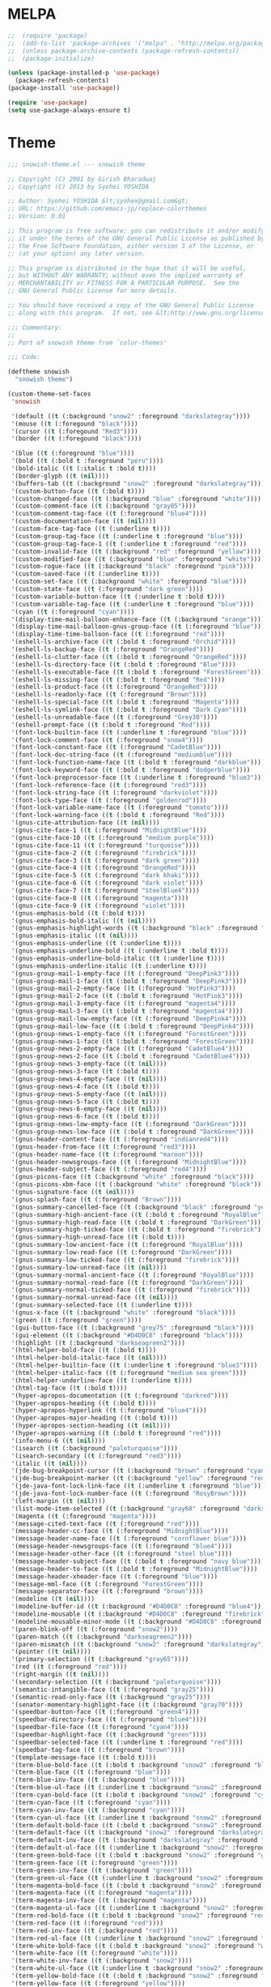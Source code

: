 * MELPA
#+BEGIN_SRC emacs-lisp
  ;;  (require 'package)
  ;;  (add-to-list 'package-archives '("melpa" . "http://melpa.org/packages/"))
  ;;  (unless package-archive-contents (package-refresh-contents))
  ;;  (package-initialize)

  (unless (package-installed-p 'use-package)
    (package-refresh-contents)
  (package-install 'use-package))

  (require 'use-package)
  (setq use-package-always-ensure t)
#+END_SRC
* Theme
#+BEGIN_SRC emacs-lisp
;;; snowish-theme.el --- snowish theme

;; Copyright (C) 2001 by Girish Bharadwaj
;; Copyright (C) 2013 by Syohei YOSHIDA

;; Author: Syohei YOSHIDA &lt;syohex@gmail.com&gt;
;; URL: https://github.com/emacs-jp/replace-colorthemes
;; Version: 0.01

;; This program is free software; you can redistribute it and/or modify
;; it under the terms of the GNU General Public License as published by
;; the Free Software Foundation, either version 3 of the License, or
;; (at your option) any later version.

;; This program is distributed in the hope that it will be useful,
;; but WITHOUT ANY WARRANTY; without even the implied warranty of
;; MERCHANTABILITY or FITNESS FOR A PARTICULAR PURPOSE.  See the
;; GNU General Public License for more details.

;; You should have received a copy of the GNU General Public License
;; along with this program.  If not, see &lt;http://www.gnu.org/licenses/&gt;.

;;; Commentary:
;;
;; Port of snowish theme from `color-themes'

;;; Code:

(deftheme snowish
  "snowish theme")

(custom-theme-set-faces
 'snowish

 '(default ((t (:background "snow2" :foreground "darkslategray"))))
 '(mouse ((t (:foregound "black"))))
 '(cursor ((t (:foregound "Red3"))))
 '(border ((t (:foregound "black"))))

 '(blue ((t (:foreground "blue"))))
 '(bold ((t (:bold t :foreground "peru"))))
 '(bold-italic ((t (:italic t :bold t))))
 '(border-glyph ((t (nil))))
 '(buffers-tab ((t (:background "snow2" :foreground "darkslategray"))))
 '(custom-button-face ((t (:bold t))))
 '(custom-changed-face ((t (:background "blue" :foreground "white"))))
 '(custom-comment-face ((t (:background "gray85"))))
 '(custom-comment-tag-face ((t (:foreground "blue4"))))
 '(custom-documentation-face ((t (nil))))
 '(custom-face-tag-face ((t (:underline t))))
 '(custom-group-tag-face ((t (:underline t :foreground "blue"))))
 '(custom-group-tag-face-1 ((t (:underline t :foreground "red"))))
 '(custom-invalid-face ((t (:background "red" :foreground "yellow"))))
 '(custom-modified-face ((t (:background "blue" :foreground "white"))))
 '(custom-rogue-face ((t (:background "black" :foreground "pink"))))
 '(custom-saved-face ((t (:underline t))))
 '(custom-set-face ((t (:background "white" :foreground "blue"))))
 '(custom-state-face ((t (:foreground "dark green"))))
 '(custom-variable-button-face ((t (:underline t :bold t))))
 '(custom-variable-tag-face ((t (:underline t :foreground "blue"))))
 '(cyan ((t (:foreground "cyan"))))
 '(display-time-mail-balloon-enhance-face ((t (:background "orange"))))
 '(display-time-mail-balloon-gnus-group-face ((t (:foreground "blue"))))
 '(display-time-time-balloon-face ((t (:foreground "red"))))
 '(eshell-ls-archive-face ((t (:bold t :foreground "Orchid"))))
 '(eshell-ls-backup-face ((t (:foreground "OrangeRed"))))
 '(eshell-ls-clutter-face ((t (:bold t :foreground "OrangeRed"))))
 '(eshell-ls-directory-face ((t (:bold t :foreground "Blue"))))
 '(eshell-ls-executable-face ((t (:bold t :foreground "ForestGreen"))))
 '(eshell-ls-missing-face ((t (:bold t :foreground "Red"))))
 '(eshell-ls-product-face ((t (:foreground "OrangeRed"))))
 '(eshell-ls-readonly-face ((t (:foreground "Brown"))))
 '(eshell-ls-special-face ((t (:bold t :foreground "Magenta"))))
 '(eshell-ls-symlink-face ((t (:bold t :foreground "Dark Cyan"))))
 '(eshell-ls-unreadable-face ((t (:foreground "Grey30"))))
 '(eshell-prompt-face ((t (:bold t :foreground "Red"))))
 '(font-lock-builtin-face ((t (:underline t :foreground "blue"))))
 '(font-lock-comment-face ((t (:foreground "snow4"))))
 '(font-lock-constant-face ((t (:foreground "CadetBlue"))))
 '(font-lock-doc-string-face ((t (:foreground "mediumblue"))))
 '(font-lock-function-name-face ((t (:bold t :foreground "darkblue"))))
 '(font-lock-keyword-face ((t (:bold t :foreground "dodgerblue"))))
 '(font-lock-preprocessor-face ((t (:underline t :foreground "blue3"))))
 '(font-lock-reference-face ((t (:foreground "red3"))))
 '(font-lock-string-face ((t (:foreground "darkviolet"))))
 '(font-lock-type-face ((t (:foreground "goldenrod"))))
 '(font-lock-variable-name-face ((t (:foreground "tomato"))))
 '(font-lock-warning-face ((t (:bold t :foreground "Red"))))
 '(gnus-cite-attribution-face ((t (nil))))
 '(gnus-cite-face-1 ((t (:foreground "MidnightBlue"))))
 '(gnus-cite-face-10 ((t (:foreground "medium purple"))))
 '(gnus-cite-face-11 ((t (:foreground "turquoise"))))
 '(gnus-cite-face-2 ((t (:foreground "firebrick"))))
 '(gnus-cite-face-3 ((t (:foreground "dark green"))))
 '(gnus-cite-face-4 ((t (:foreground "OrangeRed"))))
 '(gnus-cite-face-5 ((t (:foreground "dark khaki"))))
 '(gnus-cite-face-6 ((t (:foreground "dark violet"))))
 '(gnus-cite-face-7 ((t (:foreground "SteelBlue4"))))
 '(gnus-cite-face-8 ((t (:foreground "magenta"))))
 '(gnus-cite-face-9 ((t (:foreground "violet"))))
 '(gnus-emphasis-bold ((t (:bold t))))
 '(gnus-emphasis-bold-italic ((t (nil))))
 '(gnus-emphasis-highlight-words ((t (:background "black" :foreground "yellow"))))
 '(gnus-emphasis-italic ((t (nil))))
 '(gnus-emphasis-underline ((t (:underline t))))
 '(gnus-emphasis-underline-bold ((t (:underline t :bold t))))
 '(gnus-emphasis-underline-bold-italic ((t (:underline t))))
 '(gnus-emphasis-underline-italic ((t (:underline t))))
 '(gnus-group-mail-1-empty-face ((t (:foreground "DeepPink3"))))
 '(gnus-group-mail-1-face ((t (:bold t :foreground "DeepPink3"))))
 '(gnus-group-mail-2-empty-face ((t (:foreground "HotPink3"))))
 '(gnus-group-mail-2-face ((t (:bold t :foreground "HotPink3"))))
 '(gnus-group-mail-3-empty-face ((t (:foreground "magenta4"))))
 '(gnus-group-mail-3-face ((t (:bold t :foreground "magenta4"))))
 '(gnus-group-mail-low-empty-face ((t (:foreground "DeepPink4"))))
 '(gnus-group-mail-low-face ((t (:bold t :foreground "DeepPink4"))))
 '(gnus-group-news-1-empty-face ((t (:foreground "ForestGreen"))))
 '(gnus-group-news-1-face ((t (:bold t :foreground "ForestGreen"))))
 '(gnus-group-news-2-empty-face ((t (:foreground "CadetBlue4"))))
 '(gnus-group-news-2-face ((t (:bold t :foreground "CadetBlue4"))))
 '(gnus-group-news-3-empty-face ((t (nil))))
 '(gnus-group-news-3-face ((t (:bold t))))
 '(gnus-group-news-4-empty-face ((t (nil))))
 '(gnus-group-news-4-face ((t (:bold t))))
 '(gnus-group-news-5-empty-face ((t (nil))))
 '(gnus-group-news-5-face ((t (:bold t))))
 '(gnus-group-news-6-empty-face ((t (nil))))
 '(gnus-group-news-6-face ((t (:bold t))))
 '(gnus-group-news-low-empty-face ((t (:foreground "DarkGreen"))))
 '(gnus-group-news-low-face ((t (:bold t :foreground "DarkGreen"))))
 '(gnus-header-content-face ((t (:foreground "indianred4"))))
 '(gnus-header-from-face ((t (:foreground "red3"))))
 '(gnus-header-name-face ((t (:foreground "maroon"))))
 '(gnus-header-newsgroups-face ((t (:foreground "MidnightBlue"))))
 '(gnus-header-subject-face ((t (:foreground "red4"))))
 '(gnus-picons-face ((t (:background "white" :foreground "black"))))
 '(gnus-picons-xbm-face ((t (:background "white" :foreground "black"))))
 '(gnus-signature-face ((t (nil))))
 '(gnus-splash-face ((t (:foreground "Brown"))))
 '(gnus-summary-cancelled-face ((t (:background "black" :foreground "yellow"))))
 '(gnus-summary-high-ancient-face ((t (:bold t :foreground "RoyalBlue"))))
 '(gnus-summary-high-read-face ((t (:bold t :foreground "DarkGreen"))))
 '(gnus-summary-high-ticked-face ((t (:bold t :foreground "firebrick"))))
 '(gnus-summary-high-unread-face ((t (:bold t))))
 '(gnus-summary-low-ancient-face ((t (:foreground "RoyalBlue"))))
 '(gnus-summary-low-read-face ((t (:foreground "DarkGreen"))))
 '(gnus-summary-low-ticked-face ((t (:foreground "firebrick"))))
 '(gnus-summary-low-unread-face ((t (nil))))
 '(gnus-summary-normal-ancient-face ((t (:foreground "RoyalBlue"))))
 '(gnus-summary-normal-read-face ((t (:foreground "DarkGreen"))))
 '(gnus-summary-normal-ticked-face ((t (:foreground "firebrick"))))
 '(gnus-summary-normal-unread-face ((t (nil))))
 '(gnus-summary-selected-face ((t (:underline t))))
 '(gnus-x-face ((t (:background "white" :foreground "black"))))
 '(green ((t (:foreground "green"))))
 '(gui-button-face ((t (:background "grey75" :foreground "black"))))
 '(gui-element ((t (:background "#D4D0C8" :foreground "black"))))
 '(highlight ((t (:background "darkseagreen2"))))
 '(html-helper-bold-face ((t (:bold t))))
 '(html-helper-bold-italic-face ((t (nil))))
 '(html-helper-builtin-face ((t (:underline t :foreground "blue3"))))
 '(html-helper-italic-face ((t (:foreground "medium sea green"))))
 '(html-helper-underline-face ((t (:underline t))))
 '(html-tag-face ((t (:bold t))))
 '(hyper-apropos-documentation ((t (:foreground "darkred"))))
 '(hyper-apropos-heading ((t (:bold t))))
 '(hyper-apropos-hyperlink ((t (:foreground "blue4"))))
 '(hyper-apropos-major-heading ((t (:bold t))))
 '(hyper-apropos-section-heading ((t (nil))))
 '(hyper-apropos-warning ((t (:bold t :foreground "red"))))
 '(info-menu-6 ((t (nil))))
 '(isearch ((t (:background "paleturquoise"))))
 '(isearch-secondary ((t (:foreground "red3"))))
 '(italic ((t (nil))))
 '(jde-bug-breakpoint-cursor ((t (:background "brown" :foreground "cyan"))))
 '(jde-bug-breakpoint-marker ((t (:background "yellow" :foreground "red"))))
 '(jde-java-font-lock-link-face ((t (:underline t :foreground "blue"))))
 '(jde-java-font-lock-number-face ((t (:foreground "RosyBrown"))))
 '(left-margin ((t (nil))))
 '(list-mode-item-selected ((t (:background "gray68" :foreground "darkslategray"))))
 '(magenta ((t (:foreground "magenta"))))
 '(message-cited-text-face ((t (:foreground "red"))))
 '(message-header-cc-face ((t (:foreground "MidnightBlue"))))
 '(message-header-name-face ((t (:foreground "cornflower blue"))))
 '(message-header-newsgroups-face ((t (:foreground "blue4"))))
 '(message-header-other-face ((t (:foreground "steel blue"))))
 '(message-header-subject-face ((t (:bold t :foreground "navy blue"))))
 '(message-header-to-face ((t (:bold t :foreground "MidnightBlue"))))
 '(message-header-xheader-face ((t (:foreground "blue"))))
 '(message-mml-face ((t (:foreground "ForestGreen"))))
 '(message-separator-face ((t (:foreground "brown"))))
 '(modeline ((t (nil))))
 '(modeline-buffer-id ((t (:background "#D4D0C8" :foreground "blue4"))))
 '(modeline-mousable ((t (:background "#D4D0C8" :foreground "firebrick"))))
 '(modeline-mousable-minor-mode ((t (:background "#D4D0C8" :foreground "green4"))))
 '(paren-blink-off ((t (:foreground "snow2"))))
 '(paren-match ((t (:background "darkseagreen2"))))
 '(paren-mismatch ((t (:background "snow2" :foreground "darkslategray"))))
 '(pointer ((t (nil))))
 '(primary-selection ((t (:background "gray65"))))
 '(red ((t (:foreground "red"))))
 '(right-margin ((t (nil))))
 '(secondary-selection ((t (:background "paleturquoise"))))
 '(semantic-intangible-face ((t (:foreground "gray25"))))
 '(semantic-read-only-face ((t (:background "gray25"))))
 '(senator-momentary-highlight-face ((t (:background "gray70"))))
 '(speedbar-button-face ((t (:foreground "green4"))))
 '(speedbar-directory-face ((t (:foreground "blue4"))))
 '(speedbar-file-face ((t (:foreground "cyan4"))))
 '(speedbar-highlight-face ((t (:background "green"))))
 '(speedbar-selected-face ((t (:underline t :foreground "red"))))
 '(speedbar-tag-face ((t (:foreground "brown"))))
 '(template-message-face ((t (:bold t))))
 '(term-blue-bold-face ((t (:bold t :background "snow2" :foreground "blue"))))
 '(term-blue-face ((t (:foreground "blue"))))
 '(term-blue-inv-face ((t (:background "blue"))))
 '(term-blue-ul-face ((t (:underline t :background "snow2" :foreground "blue"))))
 '(term-cyan-bold-face ((t (:bold t :background "snow2" :foreground "cyan"))))
 '(term-cyan-face ((t (:foreground "cyan"))))
 '(term-cyan-inv-face ((t (:background "cyan"))))
 '(term-cyan-ul-face ((t (:underline t :background "snow2" :foreground "cyan"))))
 '(term-default-bold-face ((t (:bold t :background "snow2" :foreground "darkslategray"))))
 '(term-default-face ((t (:background "snow2" :foreground "darkslategray"))))
 '(term-default-inv-face ((t (:background "darkslategray" :foreground "snow2"))))
 '(term-default-ul-face ((t (:underline t :background "snow2" :foreground "darkslategray"))))
 '(term-green-bold-face ((t (:bold t :background "snow2" :foreground "green"))))
 '(term-green-face ((t (:foreground "green"))))
 '(term-green-inv-face ((t (:background "green"))))
 '(term-green-ul-face ((t (:underline t :background "snow2" :foreground "green"))))
 '(term-magenta-bold-face ((t (:bold t :background "snow2" :foreground "magenta"))))
 '(term-magenta-face ((t (:foreground "magenta"))))
 '(term-magenta-inv-face ((t (:background "magenta"))))
 '(term-magenta-ul-face ((t (:underline t :background "snow2" :foreground "magenta"))))
 '(term-red-bold-face ((t (:bold t :background "snow2" :foreground "red"))))
 '(term-red-face ((t (:foreground "red"))))
 '(term-red-inv-face ((t (:background "red"))))
 '(term-red-ul-face ((t (:underline t :background "snow2" :foreground "red"))))
 '(term-white-bold-face ((t (:bold t :background "snow2" :foreground "white"))))
 '(term-white-face ((t (:foreground "white"))))
 '(term-white-inv-face ((t (:background "snow2"))))
 '(term-white-ul-face ((t (:underline t :background "snow2" :foreground "white"))))
 '(term-yellow-bold-face ((t (:bold t :background "snow2" :foreground "yellow"))))
 '(term-yellow-face ((t (:foreground "yellow"))))
 '(term-yellow-inv-face ((t (:background "yellow"))))
 '(term-yellow-ul-face ((t (:underline t :background "snow2" :foreground "yellow"))))
 '(text-cursor ((t (:background "Red3" :foreground "snow2"))))
 '(toolbar ((t (nil))))
 '(underline ((t (:underline t))))
 '(vertical-divider ((t (nil))))
 '(white ((t (:foreground "white"))))
 '(widget ((t (nil))))
 '(widget-button-face ((t (:bold t))))
 '(widget-button-pressed-face ((t (:foreground "red"))))
 '(widget-documentation-face ((t (:foreground "dark green"))))
 '(widget-field-face ((t (:background "gray85"))))
 '(widget-inactive-face ((t (:foreground "dim gray"))))
 '(yellow ((t (:foreground "yellow"))))
 '(zmacs-region ((t (:background "gray65")))))

;;;###autoload
(when load-file-name
  (add-to-list 'custom-theme-load-path
               (file-name-as-directory (file-name-directory load-file-name))))

(provide-theme 'snowish)

;;; snowish-theme.el ends here

#+END_SRC
* Tooling
** F#
*** F#
  #+BEGIN_SRC emacs-lisp
  ;;; Initialize MELPA
  (require 'package)
  (add-to-list 'package-archives '("melpa" . "http://melpa.org/packages/"))
  (unless package-archive-contents (package-refresh-contents))
  (package-initialize)

  ;;; Install fsharp-mode
  (unless (package-installed-p 'fsharp-mode)
    (package-install 'fsharp-mode))

  (require 'fsharp-mode)
  
  ;;; Install eglot-fsharp
  (unless (package-installed-p 'eglot-fsharp)
    (package-install 'eglot-fsharp))

  (require 'eglot-fsharp)

  #+END_SRC
** Python
 #+BEGIN_SRC emacs-lisp
   (defun run-buffer ()
   (interactive)
   (shell-command (concat "python3 " buffer-file-name)))
   (global-set-key (kbd "<f9>") 'run-buffer)
 #+END_SRC

** Prolog
   #+BEGIN_SRC emacs-lisp
     (load "./prolog.el")
     (add-to-list 'auto-mode-alist '("\\.pl$" . prolog-mode))
     (setq prolog-electric-if-then-else-flag t)
   #+END_SRC
** Magit
   #+BEGIN_SRC emacs-lisp
     (unless (package-installed-p 'magit)
       (package-install 'magit))
     (require 'magit)
     (global-set-key (kbd "C-x g") 'magit-status)
   #+END_SRC
* Shell
#+BEGIN_SRC emacs-lisp
  (use-package eshell-syntax-highlighting
    :after esh-mode
    :demand t ;; Install if not already installed.
    :config
    ;; Enable in all Eshell buffers.
    (eshell-syntax-highlighting-global-mode +1))
(eshell-syntax-highlighting-global-mode)
#+END_SRC

* Org
#+BEGIN_SRC emacs-lisp
  (require 'org)
  (define-key global-map "\C-cl" 'org-store-link)
  (define-key global-map "\C-ca" 'org-agenda)
  (setq org-log-done 'time)
  (setq org-agenda-files (list "~/.emacs.d/Agenda/work.org" 
			       "~/.emacs.d/Agenda/personal.org"))
  (setq org-todo-keywords '((sequence "TODO(t)" "PROJ(p)" "STUDY(s)" "|" "DONE(d)" "CANCELLED(c)")))
  (unless (package-installed-p 'org-bullets)
      (package-install 'org-bullets))
  (require 'org-bullets)
  (add-hook 'org-mode-hook (lambda () (org-bullets-mode 1)))
#+END_SRC

* Project
  #+BEGIN_SRC emacs_lisp
  (projectile-mode +1)
  (define-key projectile-mode-map (kbd "s-p") 'projectile-command-map)
  (define-key projectile-mode-map (kbd "C-c p") 'projectile-command-map)

  (use-package dired-sidebar
  :bind (("C-x C-n" . dired-sidebar-toggle-sidebar))
  :ensure t
  :commands (dired-sidebar-toggle-sidebar)
  :init
  (add-hook 'dired-sidebar-mode-hook
            (lambda ()
              (unless (file-remote-p default-directory)
                (auto-revert-mode))))
  :config
  (push 'toggle-window-split dired-sidebar-toggle-hidden-commands)
  (push 'rotate-windows dired-sidebar-toggle-hidden-commands)

  (setq dired-sidebar-subtree-line-prefix "__")
  (setq dired-sidebar-theme 'vscode)
  (setq dired-sidebar-use-term-integration t)
  (setq dired-sidebar-use-custom-font t))
  (defun sidebar-toggle ()
  "Toggle both `dired-sidebar' and `ibuffer-sidebar'."
  (interactive)
  (dired-sidebar-toggle-sidebar)
  (ibuffer-sidebar-toggle-sidebar))

  #+END_SRC
* Styling
** Startup Screen
 #+BEGIN_SRC emacs-lisp
 (use-package dashboard
    :ensure t
    :diminish dashboard-mode
    :config
    (setq dashboard-banner-logo-title "Welcome to MageMacs, GNU Emacs customized by Marcos Magueta")
    (setq dashboard-startup-banner "/home/mmagueta/.emacs.d/logo.png")
    (setq dashboard-items '((recents  . 10)
                            (bookmarks . 10)))
    (dashboard-setup-startup-hook))


 #+END_SRC
** Interface Options
 #+BEGIN_SRC emacs-lisp
   (menu-bar-mode -1)
   (tool-bar-mode -1)
   (toggle-scroll-bar -1)
   (add-hook 'prog-mode-hook 'linum-mode)
   (display-battery-mode t)
   (display-time-mode t)
 #+END_SRC 

** Ergonomics
 #+BEGIN_SRC emacs-lisp
   (shell-command "xmodmap -e 'keysym Control_L = Control_R'")
 #+END_SRC

* EXWM
 #+BEGIN_SRC emacs-lisp
   (unless (package-installed-p 'exwm)
      (package-install 'exwm))
   (require 'exwm)
   (require 'exwm-config)
   (exwm-config-default)
 #+END_SRC
